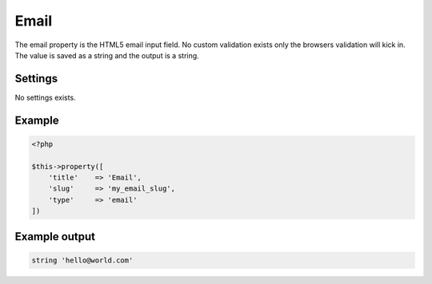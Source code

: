 Email
============

.. attribute:: type: email

The email property is the HTML5 email input field. No custom validation exists only the browsers validation will kick in. The value is saved as a string and the output is a string.

Settings
-----------

No settings exists.

Example
-----------

.. code-block:: php

  <?php

  $this->property([
      'title'    => 'Email',
      'slug'     => 'my_email_slug',
      'type'     => 'email'
  ])

Example output
-----------

.. code-block:: php

  string 'hello@world.com'